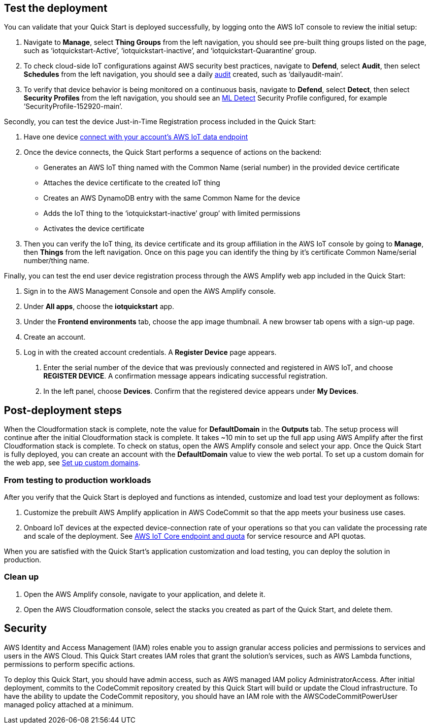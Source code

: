 // Add steps as necessary for accessing the software, post-configuration, and testing. Don’t include full usage instructions for your software, but add links to your product documentation for that information.
//Should any sections not be applicable, remove them

== Test the deployment
// If steps are required to test the deployment, add them here. If not, remove the heading
You can validate that your Quick Start is deployed successfully, by logging onto the AWS IoT console to review the initial setup:

1. Navigate to *Manage*, select *Thing Groups* from the left navigation, you should see pre-built thing groups listed on the page, such as ‘iotquickstart-Active’, ‘iotquickstart-inactive’, and ‘iotquickstart-Quarantine’ group.
2. To check cloud-side IoT configurations against AWS security best practices, navigate to *Defend*, select *Audit*, then select *Schedules* from the left navigation, 
you should see a daily https://docs.aws.amazon.com/iot/latest/developerguide/device-defender-audit.html[audit^] created, such as ‘dailyaudit-main’.
3. To verify that device behavior is being monitored on a continuous basis, navigate to *Defend*, select *Detect*, 
then select *Security Profiles* from the left navigation, you should see an https://docs.aws.amazon.com/iot/latest/developerguide/dd-detect-ml.html[ML Detect^] 
Security Profile configured, for example ‘SecurityProfile-152920-main’.

Secondly, you can test the device Just-in-Time Registration process included in the Quick Start:

1. Have one device https://docs.aws.amazon.com/iot/latest/developerguide/iot-connect-devices.html[connect with your account’s AWS IoT data endpoint^]
2. Once the device connects, the Quick Start performs a sequence of actions on the backend: 
    ** Generates an AWS IoT thing named with the Common Name (serial number) in the provided device certificate
    ** Attaches the device certificate to the created IoT thing
    ** Creates an AWS DynamoDB entry with the same Common Name for the device
    ** Adds the IoT thing to the ‘iotquickstart-inactive’ group’ with limited permissions
    ** Activates the device certificate
3. Then you can verify the IoT thing, its device certificate and its group affiliation in the AWS IoT console by going to *Manage*, then *Things* from the left navigation. Once on this page you can identify the thing by it's certificate Common Name/serial number/thing name.

Finally, you can test the end user device registration process through the AWS Amplify web app included in the Quick Start:

1. Sign in to the AWS Management Console and open the AWS Amplify console.  
2. Under *All apps*, choose the *iotquickstart* app.
3. Under the *Frontend environments* tab, choose the app image thumbnail. A new browser tab opens with a sign-up page.
4. Create an account.
5. Log in with the created account credentials. A *Register Device* page appears.
//TODO Tony, FYI, I've deleted the two screenshots from this section (and from the repo). Best practices from the AWS Style Guide: "Avoid using screenshots to show the results of a step that presumably the user sees on screen anyway." "Be sparing in the use of screenshots, because they can be hard to maintain and localize."

. Enter the serial number of the device that was previously connected and registered in AWS IoT, and choose *REGISTER DEVICE*. A confirmation message appears indicating successful registration.
. In the left panel, choose *Devices*. Confirm that the registered device appears under *My Devices*.

== Post-deployment steps

When the Cloudformation stack is complete, note the value for *DefaultDomain* in the *Outputs* tab. 
The setup process will continue after the initial Cloudformation stack is complete. 
It takes ~10 min to set up the full app using AWS Amplify after the first Cloudformation stack is complete. To check on status, 
open the AWS Amplify console and select your app. Once the Quick Start is fully deployed, you can create an account with the *DefaultDomain* value to view the web portal. 
To set up a custom domain for the web app, see https://docs.aws.amazon.com/amplify/latest/userguide/custom-domains.html[Set up custom domains^].

//TODO Tony, Please revise the above content so that people can follow it step-by-step. Also, does it makes sense to have the testing section preceding this, or does the testing section need to follow the post-deployment steps?

//TODO Tony, Since our docs no longer include screenshots showing "outputs after successful deployment," I've deleted that screenshot.

=== From testing to production workloads

//TODO Tony, I don't understand the above subhead. Please review this whole section for logical flow.

After you verify that the Quick Start is deployed and functions as intended, customize and load test your deployment as follows:

. Customize the prebuilt AWS Amplify application in AWS CodeCommit so that the app meets your business use cases.
. Onboard IoT devices at the expected device-connection rate of your operations so that you can validate the processing rate and scale of the deployment. See https://docs.aws.amazon.com/general/latest/gr/iot-core.html[AWS IoT Core endpoint and quota^] for service resource and API quotas.
+
//TODO Tony, I converted the step numbers here and elsewhere from "1, 2, 3" to asciidoc autonumbering (period followed by a space). If I missed any, please do the same. Details on our wiki: https://w.amazon.com/bin/view/AWS_Quick_Starts/docs2_0#HNumberedsteps

When you are satisfied with the Quick Start's application customization and load testing, you can deploy the solution in production.

=== Clean up
. Open the AWS Amplify console, navigate to your application, and delete it.
. Open the AWS Cloudformation console, select the stacks you created as part of the Quick Start, and delete them.

//== Best practices for using {partner-product-short-name} on AWS
// Provide post-deployment best practices for using the technology on AWS, including considerations such as migrating data, backups, ensuring high performance, high availability, etc. Link to software documentation for detailed information.

//_Add any best practices for using the software._

== Security
// Provide post-deployment best practices for using the technology on AWS, including considerations such as migrating data, backups, ensuring high performance, high availability, etc. Link to software documentation for detailed information.

AWS Identity and Access Management (IAM) roles enable you to assign granular access policies and permissions to services and users in the AWS Cloud. 
This Quick Start creates IAM roles that grant the solution’s services, such as AWS Lambda functions, permissions to perform specific actions.

To deploy this Quick Start, you should have admin access, such as AWS managed IAM policy AdministratorAccess. 
After initial deployment, commits to the CodeCommit repository created by this Quick Start will build or update the Cloud infrastructure. To have the ability to update the CodeCommit repository, 
you should have an IAM role with the AWSCodeCommitPowerUser managed policy attached at a minimum.

//TODO Tony, Does the README file have any content that isn’t already in the guide (re: deploy and teardown)? If so, move that content into the appropriate .adoc files. Then swap in our standard three-line README blurb from any recent guide, and change the link to our guide. In the future, you can automate this. See https://code.amazon.com/reviews/CR-46203393/revisions/1#/details.) 